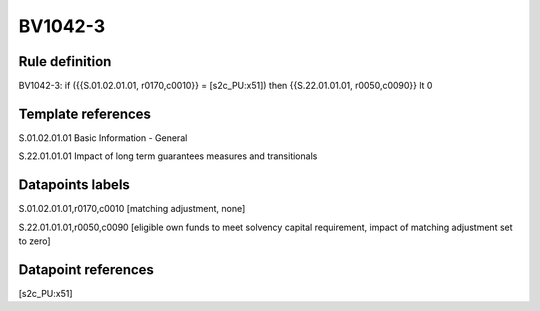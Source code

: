 ========
BV1042-3
========

Rule definition
---------------

BV1042-3: if ({{S.01.02.01.01, r0170,c0010}} = [s2c_PU:x51]) then {{S.22.01.01.01, r0050,c0090}} lt 0


Template references
-------------------

S.01.02.01.01 Basic Information - General

S.22.01.01.01 Impact of long term guarantees measures and transitionals


Datapoints labels
-----------------

S.01.02.01.01,r0170,c0010 [matching adjustment, none]

S.22.01.01.01,r0050,c0090 [eligible own funds to meet solvency capital requirement, impact of matching adjustment set to zero]



Datapoint references
--------------------

[s2c_PU:x51]